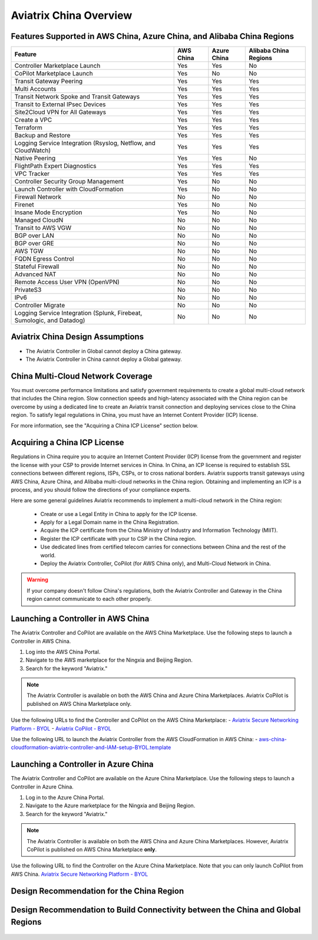 .. meta::
  :description: Aviatrix China Product Overview
  :keywords: cloud networking, aviatrix, IPsec VPN, Global Transit Network, site2cloud

=============================================
Aviatrix China Overview
=============================================

Features Supported in AWS China, Azure China, and Alibaba China Regions
===============================================================

+------------------------------------------------------------------------+---------------+-----------------+---------------------------+
| **Feature**                                                            | **AWS China** | **Azure China** | **Alibaba China Regions** |
+------------------------------------------------------------------------+---------------+-----------------+---------------------------+
| Controller Marketplace Launch                                          | Yes           | Yes             | No                        |
+------------------------------------------------------------------------+---------------+-----------------+---------------------------+
| CoPilot Marketplace Launch                                             | Yes           | No              | No                        |
+------------------------------------------------------------------------+---------------+-----------------+---------------------------+
| Transit Gateway Peering                                                | Yes           | Yes             | Yes                       |
+------------------------------------------------------------------------+---------------+-----------------+---------------------------+
| Multi Accounts                                                         | Yes           | Yes             | Yes                       |
+------------------------------------------------------------------------+---------------+-----------------+---------------------------+
| Transit Network Spoke and Transit Gateways                             | Yes           | Yes             | Yes                       |
+------------------------------------------------------------------------+---------------+-----------------+---------------------------+
| Transit to External IPsec Devices                                      | Yes           | Yes             | Yes                       |
+------------------------------------------------------------------------+---------------+-----------------+---------------------------+
| Site2Cloud VPN for All Gateways                                        | Yes           | Yes             | Yes                       |
+------------------------------------------------------------------------+---------------+-----------------+---------------------------+
| Create a VPC                                                           | Yes           | Yes             | Yes                       |
+------------------------------------------------------------------------+---------------+-----------------+---------------------------+
| Terraform                                                              | Yes           | Yes             | Yes                       |
+------------------------------------------------------------------------+---------------+-----------------+---------------------------+
| Backup and Restore                                                     | Yes           | Yes             | Yes                       |
+------------------------------------------------------------------------+---------------+-----------------+---------------------------+
| Logging Service Integration (Rsyslog, Netflow, and CloudWatch)         | Yes           | Yes             | Yes                       |
+------------------------------------------------------------------------+---------------+-----------------+---------------------------+
| Native Peering                                                         | Yes           | Yes             | No                        |
+------------------------------------------------------------------------+---------------+-----------------+---------------------------+
| FlightPath Expert Diagnostics                                          | Yes           | Yes             | Yes                       |
+------------------------------------------------------------------------+---------------+-----------------+---------------------------+
| VPC Tracker                                                            | Yes           | Yes             | Yes                       |
+------------------------------------------------------------------------+---------------+-----------------+---------------------------+
| Controller Security Group Management                                   | Yes           | No              | No                        |
+------------------------------------------------------------------------+---------------+-----------------+---------------------------+
| Launch Controller with CloudFormation                                  | Yes           | No              | No                        |
+------------------------------------------------------------------------+---------------+-----------------+---------------------------+
| Firewall Network                                                       | No            | No              | No                        |
+------------------------------------------------------------------------+---------------+-----------------+---------------------------+
| Firenet                                                                | Yes           | No              | No                        |
+------------------------------------------------------------------------+---------------+-----------------+---------------------------+
| Insane Mode Encryption                                                 | Yes           | No              | No                        |
+------------------------------------------------------------------------+---------------+-----------------+---------------------------+
| Managed CloudN                                                         | No            | No              | No                        |
+------------------------------------------------------------------------+---------------+-----------------+---------------------------+
| Transit to AWS VGW                                                     | No            | No              | No                        |
+------------------------------------------------------------------------+---------------+-----------------+---------------------------+
| BGP over LAN                                                           | No            | No              | No                        |
+------------------------------------------------------------------------+---------------+-----------------+---------------------------+
| BGP over GRE                                                           | No            | No              | No                        |
+------------------------------------------------------------------------+---------------+-----------------+---------------------------+
| AWS TGW                                                                | No            | No              | No                        |
+------------------------------------------------------------------------+---------------+-----------------+---------------------------+
| FQDN Egress Control                                                    | No            | No              | No                        |
+------------------------------------------------------------------------+---------------+-----------------+---------------------------+
| Stateful Firewall                                                      | No            | No              | No                        |
+------------------------------------------------------------------------+---------------+-----------------+---------------------------+
| Advanced NAT                                                           | No            | No              | No                        |
+------------------------------------------------------------------------+---------------+-----------------+---------------------------+
| Remote Access User VPN (OpenVPN)                                       | No            | No              | No                        |
+------------------------------------------------------------------------+---------------+-----------------+---------------------------+
| PrivateS3                                                              | No            | No              | No                        |
+------------------------------------------------------------------------+---------------+-----------------+---------------------------+
| IPv6                                                                   | No            | No              | No                        |
+------------------------------------------------------------------------+---------------+-----------------+---------------------------+
| Controller Migrate                                                     | No            | No              | No                        |
+------------------------------------------------------------------------+---------------+-----------------+---------------------------+
| Logging Service Integration (Splunk, Firebeat, Sumologic, and Datadog) | No            | No              | No                        |
+------------------------------------------------------------------------+---------------+-----------------+---------------------------+

Aviatrix China Design Assumptions
============================================

- The Aviatrix Controller in Global cannot deploy a China gateway.
- The Aviatrix Controller in China cannot deploy a Global gateway.

China Multi-Cloud Network Coverage
============================================

You must overcome performance limitations and satisfy government requirements to create a global multi-cloud network that includes the China region. 
Slow connection speeds and high-latency associated with the China region can be overcome by using a dedicated line to create an Aviatrix transit connection 
and deploying services close to the China region. To satisfy legal regulations in China, you must have an Internet Content Provider (ICP) license.

For more information, see the "Acquiring a China ICP License" section below.

Acquiring a China ICP License
============================

Regulations in China require you to acquire an Internet Content Provider (ICP) license from the government and register the license with your CSP 
to provide Internet services in China. In China, an ICP license is required to establish SSL connections between different regions, ISPs, CSPs, or to 
cross national borders. Aviatrix supports transit gateways using AWS China, Azure China, and Alibaba multi-cloud networks in the China region.
Obtaining and implementing an ICP is a process, and you should follow the directions of your compliance experts. 

Here are some general guidelines Aviatrix recommends to implement a multi-cloud network in the China region:
 
 - Create or use a Legal Entity in China to apply for the ICP license.
 - Apply for a Legal Domain name in the China Registration.
 - Acquire the ICP certificate from the China Ministry of Industry and Information Technology (MIIT).
 - Register the ICP certificate with your to CSP in the China region.
 - Use dedicated lines from certified telecom carries for connections between China and the rest of the world.
 - Deploy the Aviatrix Controller, CoPilot (for AWS China only), and Multi-Cloud Network in China.

.. Warning:: If your company doesn't follow China's regulations, both the Aviatrix Controller and Gateway in the China region cannot communicate to each other properly.
..

Launching a Controller in AWS China
================================

The Aviatrix Controller and CoPilot are available on the AWS China Marketplace. Use the following steps to launch a Controller in AWS China.

1. Log into the AWS China Portal.
2. Navigate to the AWS marketplace for the Ningxia and Beijing Region.
3. Search for the keyword "Aviatrix."

  |aviatrix_aws_china_marketplace|
  
.. Note:: The Aviatrix Controller is available on both the AWS China and Azure China Marketplaces. Aviatrix CoPilot is published on AWS China Marketplace only.
..

Use the following URLs to find the Controller and CoPilot on the AWS China Marketplace: 
- `Aviatrix Secure Networking Platform - BYOL <https://awsmarketplace.amazonaws.cn/marketplace/pp/prodview-tr55yz2zpuzlo>`_
- `Aviatrix CoPilot - BYOL <https://awsmarketplace.amazonaws.cn/marketplace/pp/prodview-m73cvirso7uu6>`_

Use the following URL to launch the Aviatrix Controller from the AWS CloudFormation in AWS China: 
- `aws-china-cloudformation-aviatrix-controller-and-IAM-setup-BYOL.template <https://cn-northwest-1.console.amazonaws.cn/cloudformation/home?region=cn-northwest-1#/stacks/new?stackName=AviatrixController&templateURL=https://aviatrix-public-download.s3.cn-north-1.amazonaws.com.cn/aws-china/cloudformation-templates/aviatrix-controller-and-IAM-setup-CFT/aviatrix-controller-and-IAM-setup-cft-BYOL.template>`_

Launching a Controller in Azure China
=================================

The Aviatrix Controller and CoPilot are available on the Azure China Marketplace. Use the following steps to launch a Controller in Azure China.

1. Log in to the Azure China Portal.
2. Navigate to the Azure marketplace for the Ningxia and Beijing Region.
3. Search for the keyword "Aviatrix."

  |aviatrix_azure_china_marketplace|
  
.. Note:: The Aviatrix Controller is available on both the AWS China and Azure China Marketplaces. However, Aviatrix CoPilot is published on AWS China Marketplace **only**.
..

Use the following URL to find the Controller on the Azure China Marketplace. Note that you can only launch CoPilot from AWS China.
`Aviatrix Secure Networking Platform - BYOL <https://market.azure.cn/>`_

Design Recommendation for the China Region
====================================================

  |aviatrix_design_recommendation_china|

Design Recommendation to Build Connectivity between the China and Global Regions
=========================================================================================

  |aviatrix_design_recommendation_china_global|

.. |aviatrix_design_recommendation_china| image:: aviatrix_china_overview_media/aviatrix_design_recommendation_china.png
   :scale: 50%

.. |aviatrix_design_recommendation_china_global| image:: aviatrix_china_overview_media/aviatrix_design_recommendation_china_global.png
   :scale: 50%
   
.. |aviatrix_aws_china_marketplace| image:: aviatrix_china_overview_media/aviatrix_aws_china_marketplace.png
   :scale: 50%

.. |aviatrix_azure_china_marketplace| image:: aviatrix_china_overview_media/aviatrix_azure_china_marketplace.png
   :scale: 50%
   
.. disqus::

